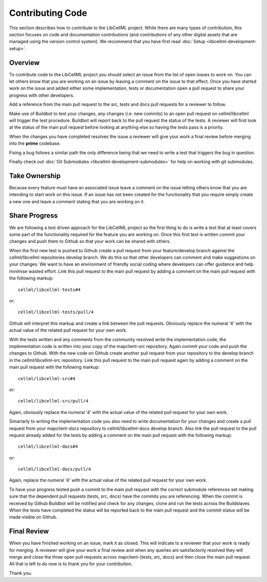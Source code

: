 .. _Developer Contribution for LibCellML:

=================
Contributing Code
=================

This section describes how to contribute to the LibCellML project.  While there are many types of contribution, this section focuses on code and documentation contributions (and contributions of any other digital assets that are managed using the version control system).  We recommend that you have first read :doc:`Setup <libcellml-development-setup>`. 

.. contents:

Overview
========

To contribute code to the LibCellML project you should select an issue from the list of open issues to work on.  You can let others know that you are working on an issue by leaving a comment on the issue to that effect.  Once you have started work on the issue and added either some implementation, tests or documentation open a pull request to share your progress with other developers.

Add a reference from the main pull request to the src, tests and docs pull requests for a reviewer to follow.

Make use of Buildbot to test your changes, any changes (i.e. new commits) to an open pull request on cellml/libcellml will trigger the test procedure.  Buildbot will report back to the pull request the status of the tests.  A reviewer will first look at the status of the main pull request before looking at anything else so having the tests pass is a priority.

When the changes you have completed resolves the issue a reviewer will give your work a final review before merging into the **prime** codebase. 

Fixing a bug follows a similar path the only difference being that we need to write a test that triggers the bug in question.

Finally check out :doc:`Git Submodules <libcellml-development-submodules>` for help on working with git submodules. 

Take Ownership
==============

Because every feature must have an associated issue leave a comment on the issue letting others know that you are intending to start work on this issue.  If an issue has not been created for the functionality that you require simply create a new one and leave a comment stating that you are working on it.

Share Progress
==============

We are following a test driven approach for the LibCellML project so the first thing to do is write a test that at least covers some part of the functionality required for the feature you are working on.  Once this first test is written commit your changes and push them to Github so that your work can be shared with others.

When the first new test is pushed to Github create a pull request from your feature/develop branch against the cellml/libcellml repositories develop branch.  We do this so that other developers can comment and make suggestions on your changes.  We want to have an environment of friendly social coding where developers can offer guidance and help minimise wasted effort.  Link this pull request to the main pull request by adding a comment on the main pull request with the following markup::

    cellml/libcellml-tests#4
    
or::
 
    cellml/libcellml-tests/pull/4

Github will interpret this markup and create a link between the pull requests.  Obviously replace the numeral '4' with the actual value of the related pull request for your own work.

With the tests written and any comments from the community resolved write the implementation code, the implementation code is written into your copy of the mapclient-src repository.  Again commit your code and push the changes to Github.  With the new code on Github create another pull request from your repository to the develop branch in the cellml/libcellml-src repository.  Link this pull request to the main pull request again by adding a comment on the main pull request with the following markup::

    cellml/libcellml-src#4
    
or::
 
    cellml/libcellml-src/pull/4

Again, obviously replace the numeral '4' with the actual value of the related pull request for your own work.

Simarlarly to writing the implementation code you also need to write documentation for your changes and create a pull request from your mapclient-docs repository to cellml/libcellml-docs develop branch.  Also link the pull request to the pull request already added for the tests by adding a comment on the main pull request with the following markup::

    cellml/libcellml-docs#4
    
or::
 
    cellml/libcellml-docs/pull/4

Again, replace the numeral '4' with the actual value of the related pull request for your own work.

To have your progress tested push a commit to the main pull request with the correct submodule references set making sure that the dependent pull requests (tests, src, docs) have the commits you are referencing.  When the commit is received by Github Buildbot will be notified and check for any changes, clone and run the tests across the Buildslaves.  When the tests have completed the status will be reported back to the main pull request and the commit status will be made visible on Github.

Final Review
============

When you have finished working on an issue, mark it as closed.  This will indicate to a reviewer that your work is ready for merging.  A reviewer will give your work a final review and when any queries are satisfactorily resolved they will merge and close the three open pull requests across mapclient-{tests, src, docs} and then close the main pull request.  All that is left to do now is to thank you for your contribution.

Thank you.

